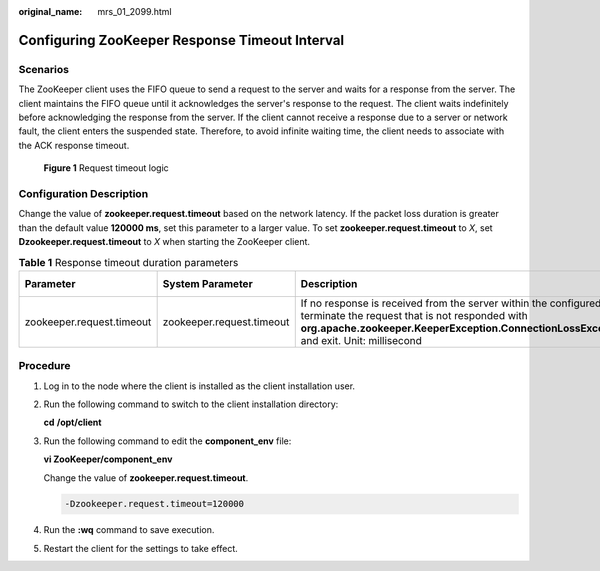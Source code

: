 :original_name: mrs_01_2099.html

.. _mrs_01_2099:

Configuring ZooKeeper Response Timeout Interval
===============================================

Scenarios
---------

The ZooKeeper client uses the FIFO queue to send a request to the server and waits for a response from the server. The client maintains the FIFO queue until it acknowledges the server's response to the request. The client waits indefinitely before acknowledging the response from the server. If the client cannot receive a response due to a server or network fault, the client enters the suspended state. Therefore, to avoid infinite waiting time, the client needs to associate with the ACK response timeout.


.. figure:: /_static/images/en-us_image_0000001296219696.png
   :alt: **Figure 1** Request timeout logic

   **Figure 1** Request timeout logic

Configuration Description
-------------------------

Change the value of **zookeeper.request.timeout** based on the network latency. If the packet loss duration is greater than the default value **120000 ms**, set this parameter to a larger value. To set **zookeeper.request.timeout** to *X*, set **Dzookeeper.request.timeout** to *X* when starting the ZooKeeper client.

.. table:: **Table 1** Response timeout duration parameters

   +---------------------------+---------------------------+----------------------------------------------------------------------------------------------------------------------------------------------------------------------------------------------------------------------+---------------+
   | Parameter                 | System Parameter          | Description                                                                                                                                                                                                          | Default Value |
   +===========================+===========================+======================================================================================================================================================================================================================+===============+
   | zookeeper.request.timeout | zookeeper.request.timeout | If no response is received from the server within the configured time, terminate the request that is not responded with **org.apache.zookeeper.KeeperException.ConnectionLossException** and exit. Unit: millisecond | 120000        |
   +---------------------------+---------------------------+----------------------------------------------------------------------------------------------------------------------------------------------------------------------------------------------------------------------+---------------+

Procedure
---------

#. Log in to the node where the client is installed as the client installation user.

#. Run the following command to switch to the client installation directory:

   **cd** **/opt/client**

#. Run the following command to edit the **component_env** file:

   **vi ZooKeeper/component_env**

   Change the value of **zookeeper.request.timeout**.

   .. code-block::

      -Dzookeeper.request.timeout=120000

#. Run the **:wq** command to save execution.

#. Restart the client for the settings to take effect.
